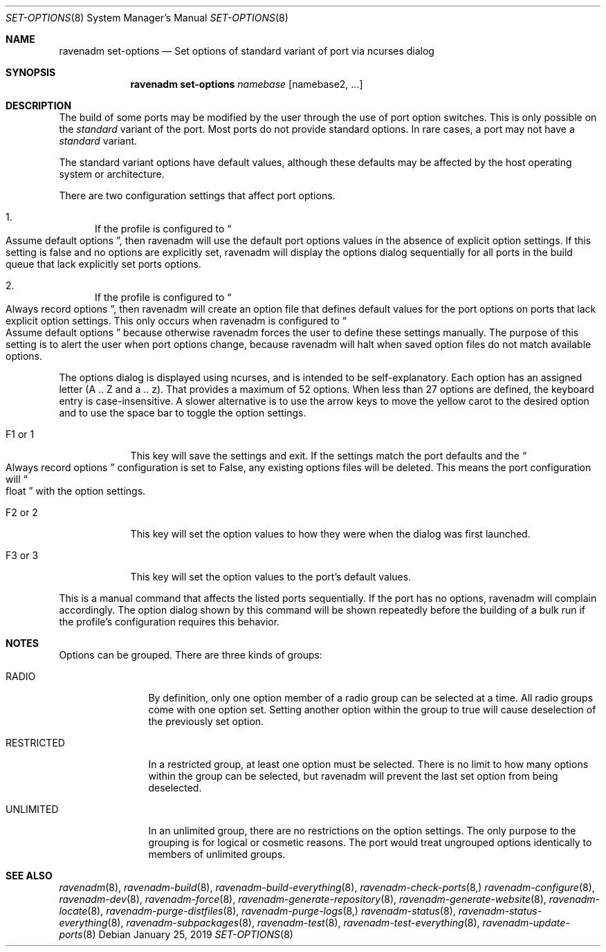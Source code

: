 .Dd January 25, 2019
.Dt SET-OPTIONS 8
.Os
.Sh NAME
.Nm "ravenadm set-options"
.Nd Set options of standard variant of port via ncurses dialog
.Sh SYNOPSIS
.Nm
.Ar namebase
.Op namebase2, ...
.Sh DESCRIPTION
The build of some ports may be modified by the user through the use of port
option switches.  This is only possible on the
.Em standard
variant of the port.  Most ports do not provide standard options.  In rare
cases, a port may not have a
.Em standard
variant.
.Pp
The standard variant options have default values, although these defaults
may be affected by the host operating system or architecture.
.Pp
There are two configuration settings that affect port options.
.Bl -enum
.It
If the profile is configured to
.Do
Assume default options
.Dc ,
then ravenadm will use the default port options values in the absence of
explicit option settings.  If this setting is false and no options are
explicitly set, ravenadm will display the options dialog sequentially for
all ports in the build queue that lack explicitly set ports options.
.It
If the profile is configured to
.Do
Always record options
.Dc ,
then ravenadm will create an option file that defines default values for the
port options on ports that lack explicit option settings.  This only occurs
when ravenadm is configured to
.Do
Assume default options
.Dc
because otherwise ravenadm forces the user to define these settings
manually.  The purpose of this setting is to alert the user when port
options change, because ravenadm will halt when saved option files do not
match available options.
.El
.Pp
The options dialog is displayed using ncurses, and is intended to be
self-explanatory.  Each option has an assigned letter (A .. Z and a .. z).
That provides a maximum of 52 options.  When less than 27 options are
defined, the keyboard entry is case-insensitive.  A slower alternative is to
use the arrow keys to move the yellow carot to the desired option and to use
the space bar to toggle the option settings.
.Bl -tag -width F1_or_1
.It F1 or 1
This key will save the settings and exit.  If the settings match the port
defaults and the
.Do
Always record options
.Dc
configuration is set to False, any existing options files will be deleted.
This means the port configuration will
.Do
float
.Dc
with the option settings.
.It F2 or 2
This key will set the option values to how they were when the dialog was
first launched.
.It F3 or 3
This key will set the option values to the port's default values.
.El
.Pp
This is a manual command that affects the listed ports sequentially.
If the port has no options, ravenadm will complain accordingly.
The option dialog shown by this command will be shown repeatedly before
the building of a bulk run if the profile's configuration requires this
behavior.
.Sh NOTES
Options can be grouped.  There are three kinds of groups:
.Bl -tag -width RESTRICTED
.It RADIO
By definition, only one option member of a radio group can be selected at a
time.   All radio groups come with one option set.  Setting another option
within the group to true will cause deselection of the previously set option.
.It RESTRICTED
In a restricted group, at least one option must be selected.  There is no
limit to how many options within the group can be selected, but ravenadm
will prevent the last set option from being deselected.
.It UNLIMITED
In an unlimited group, there are no restrictions on the option settings.
The only purpose to the grouping is for logical or cosmetic reasons.  The
port would treat ungrouped options identically to members of unlimited
groups.
.El
.Sh SEE ALSO
.Xr ravenadm 8 ,
.Xr ravenadm-build 8 ,
.Xr ravenadm-build-everything 8 ,
.Xr ravenadm-check-ports 8,
.Xr ravenadm-configure 8 ,
.Xr ravenadm-dev 8 ,
.Xr ravenadm-force 8 ,
.Xr ravenadm-generate-repository 8 ,
.Xr ravenadm-generate-website 8 ,
.Xr ravenadm-locate 8 ,
.Xr ravenadm-purge-distfiles 8 ,
.Xr ravenadm-purge-logs 8,
.Xr ravenadm-status 8 ,
.Xr ravenadm-status-everything 8 ,
.Xr ravenadm-subpackages 8 ,
.Xr ravenadm-test 8 ,
.Xr ravenadm-test-everything 8 ,
.Xr ravenadm-update-ports 8
